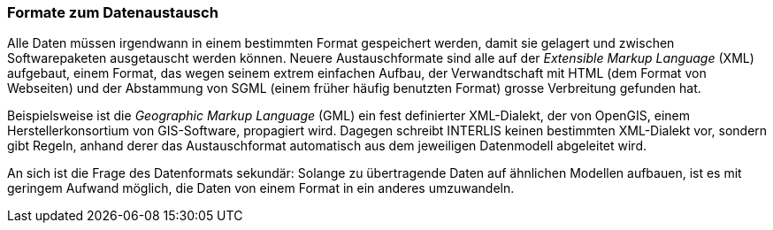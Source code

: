 [#_3_4]
=== Formate zum Datenaustausch

Alle Daten müssen irgendwann in einem bestimmten Format gespeichert werden, damit sie gelagert und zwischen Softwarepaketen ausgetauscht werden können. Neuere Austauschformate sind alle auf der _Extensible Markup Language_ (XML) aufgebaut, einem Format, das wegen seinem extrem einfachen Aufbau, der Verwandtschaft mit HTML (dem Format von Webseiten) und der Abstammung von SGML (einem früher häufig benutzten Format) grosse Verbreitung gefunden hat.

Beispielsweise ist die _Geographic Markup Language_ (GML) ein fest definierter XML-Dialekt, der von OpenGIS, einem Herstellerkonsortium von GIS-Software, propagiert wird. Dagegen schreibt INTERLIS keinen bestimmten XML-Dialekt vor, sondern gibt Regeln, anhand derer das Austauschformat automatisch aus dem jeweiligen Datenmodell abgeleitet wird.

An sich ist die Frage des Datenformats sekundär: Solange zu übertragende Daten auf ähn­lichen Modellen aufbauen, ist es mit geringem Aufwand möglich, die Daten von einem For­mat in ein anderes umzuwandeln.

[#_3_5]
